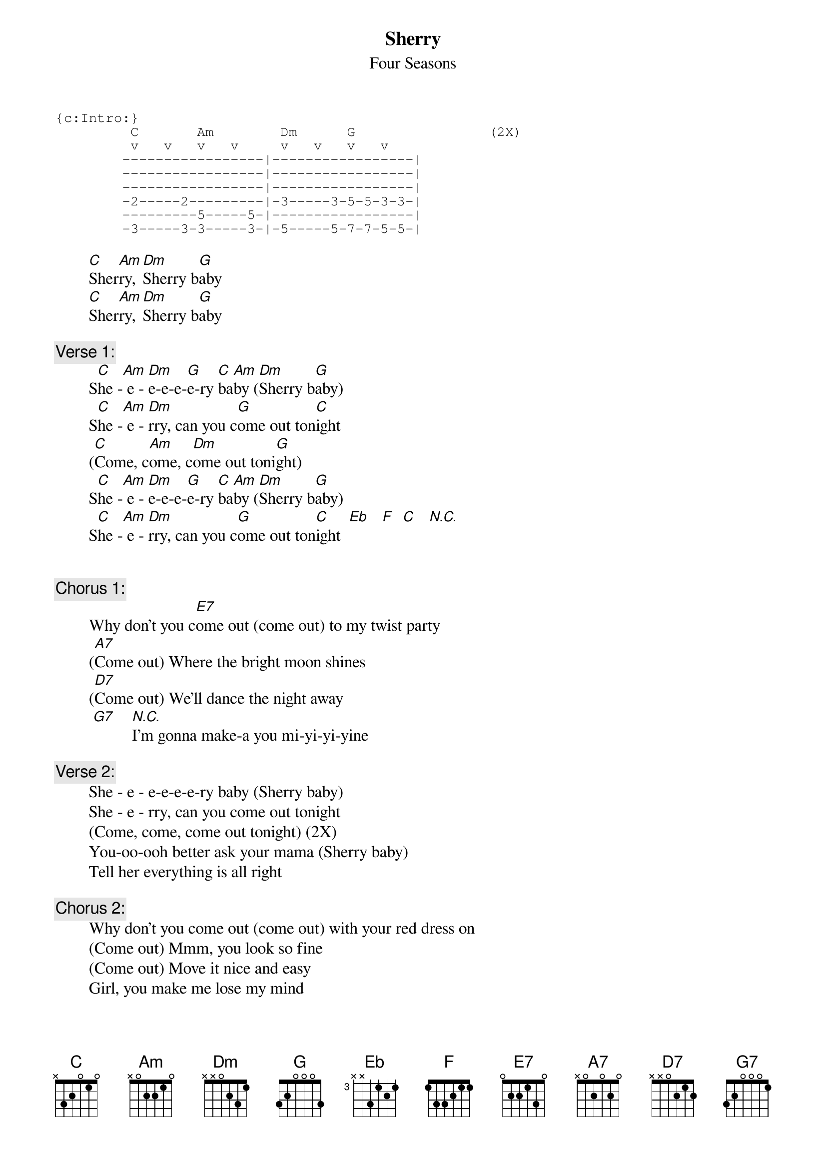 # From: rogers@sasuga.Hi.COM (Andrew Rogers)
{t:Sherry}
{st:Four Seasons}
{sot}
{c:Intro:}
         C       Am        Dm      G                (2X)
         v   v   v   v     v   v   v   v    
        -----------------|-----------------|
        -----------------|-----------------|
        -----------------|-----------------|
        -2-----2---------|-3-----3-5-5-3-3-|
        ---------5-----5-|-----------------|
        -3-----3-3-----3-|-5-----5-7-7-5-5-|
{eot}

        [C]Sher[Am]ry, [Dm]Sherry b[G]aby
        [C]Sher[Am]ry, [Dm]Sherry b[G]aby

{c:Verse 1:}
        S[C]he -[Am] e - [Dm]e-e-e-[G]e-ry [C]ba[Am]by ([Dm]Sherry b[G]aby)
        S[C]he -[Am] e - [Dm]rry, can you c[G]ome out ton[C]ight
        ([C]Come, c[Am]ome, c[Dm]ome out toni[G]ght)
        S[C]he -[Am] e - [Dm]e-e-e-[G]e-ry [C]ba[Am]by ([Dm]Sherry b[G]aby)
        S[C]he -[Am] e - [Dm]rry, can you c[G]ome out ton[C]ight  [Eb]   [F]  [C]   [N.C.]
    

{c:Chorus 1:}
        Why don't you c[E7]ome out (come out) to my twist party
        ([A7]Come out) Where the bright moon shines
        ([D7]Come out) We'll dance the night away
         [G7]    [N.C.]I'm gonna make-a you mi-yi-yi-yine

{c:Verse 2:}
        She - e - e-e-e-e-ry baby (Sherry baby)
        She - e - rry, can you come out tonight
        (Come, come, come out tonight) (2X)
        You-oo-ooh better ask your mama (Sherry baby)
        Tell her everything is all right

{c:Chorus 2:}
        Why don't you come out (come out) with your red dress on
        (Come out) Mmm, you look so fine
        (Come out) Move it nice and easy
        Girl, you make me lose my mind

{c:Coda:}
        She - e - e-e-e-e-ry baby (Sherry baby)
        She - e - rry, can you come out tonight
        (Come, come, come out tonight) 

{c:(repeat to fade)}
